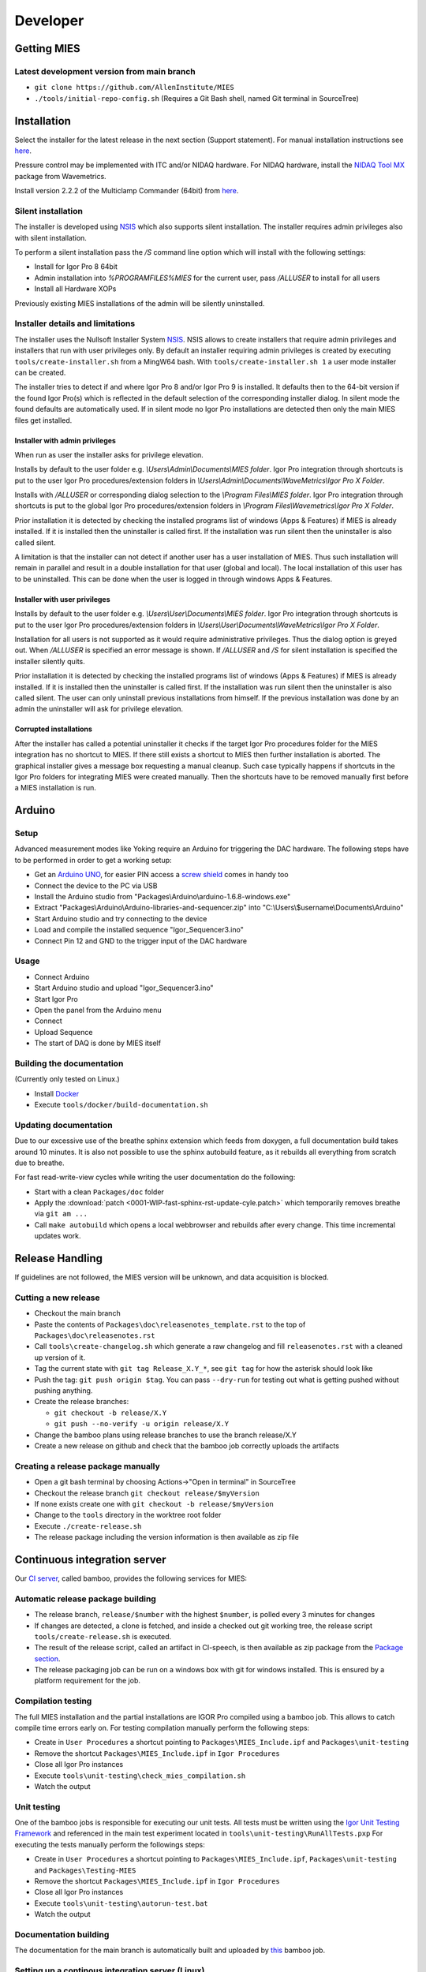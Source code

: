 Developer
=========

Getting MIES
------------

Latest development version from main branch
~~~~~~~~~~~~~~~~~~~~~~~~~~~~~~~~~~~~~~~~~~~~~

-  ``git clone https://github.com/AllenInstitute/MIES``
-  ``./tools/initial-repo-config.sh`` (Requires a Git Bash shell, named
   Git terminal in SourceTree)

Installation
------------

Select the installer for the latest release in the next section (Support
statement). For manual installation instructions see `here <installation>`_.

Pressure control may be implemented with ITC and/or NIDAQ hardware. For
NIDAQ hardware, install the `NIDAQ Tool
MX <https://www.wavemetrics.com/products/nidaqtools/nidaqtools.htm>`__
package from Wavemetrics.

Install version 2.2.2 of the Multiclamp Commander (64bit) from `here
<http://mdc.custhelp.com/app/answers/detail/a_id/20059>`__.

Silent installation
~~~~~~~~~~~~~~~~~~~

The installer is developed using `NSIS <https://nsis.sourceforge.io>`__ which also
supports silent installation. The installer requires admin privileges also with
silent installation.

To perform a silent installation pass the `/S` command line option which will
install with the following settings:

- Install for Igor Pro 8 64bit
- Admin installation into `%PROGRAMFILES%\MIES` for the current user, pass `/ALLUSER` to install for all users
- Install all Hardware XOPs

Previously existing MIES installations of the admin will be silently uninstalled.

Installer details and limitations
~~~~~~~~~~~~~~~~~~~~~~~~~~~~~~~~~

The installer uses the Nullsoft Installer System `NSIS <https://nsis.sourceforge.io>`__.
NSIS allows to create installers that require admin privileges and installers that
run with user privileges only. By default an installer requiring admin privileges
is created by executing ``tools/create-installer.sh`` from a MingW64 bash.
With ``tools/create-installer.sh 1`` a user mode installer can be created.

The installer tries to detect if and where Igor Pro 8 and/or Igor Pro 9 is installed.
It defaults then to the 64-bit version if the found Igor Pro(s) which is reflected
in the default selection of the corresponding installer dialog. In silent mode the
found defaults are automatically used. If in silent mode no Igor Pro installations are
detected then only the main MIES files get installed.

Installer with admin privileges
^^^^^^^^^^^^^^^^^^^^^^^^^^^^^^^

When run as user the installer asks for privilege elevation.

Installs by default to the user folder e.g. `\\Users\\Admin\\Documents\\MIES folder`.
Igor Pro integration through shortcuts is put to the user Igor Pro procedures/extension folders in
`\\Users\\Admin\\Documents\\WaveMetrics\\Igor Pro X Folder`.

Installs with `/ALLUSER` or corresponding dialog selection to the `\\Program Files\\MIES folder`.
Igor Pro integration through shortcuts is put to the global Igor Pro procedures/extension folders in
`\\Program Files\\Wavemetrics\\Igor Pro X Folder`.

Prior installation it is detected by checking the installed programs list of windows (Apps & Features)
if MIES is already installed. If it is installed then the uninstaller is called first.
If the installation was run silent then the uninstaller is also called silent.

A limitation is that the installer can not detect if another user has a user installation of MIES.
Thus such installation will remain in parallel and result in a double installation for that user (global and local).
The local installation of this user has to be uninstalled. This can be done when the user is logged in through
windows Apps & Features.

Installer with user privileges
^^^^^^^^^^^^^^^^^^^^^^^^^^^^^^

Installs by default to the user folder e.g. `\\Users\\User\\Documents\\MIES folder`.
Igor Pro integration through shortcuts is put to the user Igor Pro procedures/extension folders in
`\\Users\\User\\Documents\\WaveMetrics\\Igor Pro X Folder`.

Installation for all users is not supported as it would require administrative privileges.
Thus the dialog option is greyed out. When `/ALLUSER` is specified an error message is shown.
If `/ALLUSER` and `/S` for silent installation is specified the installer silently quits.

Prior installation it is detected by checking the installed programs list of windows (Apps & Features)
if MIES is already installed. If it is installed then the uninstaller is called first.
If the installation was run silent then the uninstaller is also called silent.
The user can only uninstall previous installations from himself. If the previous installation
was done by an admin the uninstaller will ask for privilege elevation.

Corrupted installations
^^^^^^^^^^^^^^^^^^^^^^^

After the installer has called a potential uninstaller it checks if the target Igor Pro procedures folder
for the MIES integration has no shortcut to MIES. If there still exists a shortcut to MIES then further installation
is aborted. The graphical installer gives a message box requesting a manual cleanup.
Such case typically happens if shortcuts in the Igor Pro folders for integrating MIES were created manually.
Then the shortcuts have to be removed manually first before a MIES installation is run.

Arduino
-------

Setup
~~~~~

Advanced measurement modes like Yoking require an Arduino for triggering
the DAC hardware. The following steps have to be performed in order to
get a working setup:

-  Get an `Arduino
   UNO <https://www.arduino.cc/en/Main/ArduinoBoardUno>`__, for easier
   PIN access a `screw
   shield <http://www.robotshop.com/en/dfrobot-arduino-compatible-screw-shield.html>`__
   comes in handy too
-  Connect the device to the PC via USB
-  Install the Arduino studio from
   "Packages\\Arduino\\arduino-1.6.8-windows.exe"
-  Extract "Packages\\Arduino\\Arduino-libraries-and-sequencer.zip" into
   "C:\\Users\\$username\\Documents\\Arduino"
-  Start Arduino studio and try connecting to the device
-  Load and compile the installed sequence "Igor\_Sequencer3.ino"
-  Connect Pin 12 and GND to the trigger input of the DAC hardware

Usage
~~~~~

-  Connect Arduino
-  Start Arduino studio and upload "Igor\_Sequencer3.ino"
-  Start Igor Pro
-  Open the panel from the Arduino menu
-  Connect
-  Upload Sequence
-  The start of DAQ is done by MIES itself

Building the documentation
~~~~~~~~~~~~~~~~~~~~~~~~~~

(Currently only tested on Linux.)

- Install `Docker <https://docker.io>`__
- Execute ``tools/docker/build-documentation.sh``

Updating documentation
~~~~~~~~~~~~~~~~~~~~~~

Due to our excessive use of the breathe sphinx extension which feeds from
doxygen, a full documentation build takes around 10 minutes. It is also not
possible to use the sphinx autobuild feature, as it rebuilds all everything from
scratch due to breathe.

For fast read-write-view cycles while writing the user documentation do the following:

- Start with a clean ``Packages/doc`` folder
- Apply the :download:`patch <0001-WIP-fast-sphinx-rst-update-cyle.patch>`
  which temporarily removes breathe via ``git am ...``
- Call ``make autobuild`` which opens a local webbrowser and rebuilds after
  every change. This time incremental updates work.

Release Handling
----------------

If guidelines are not followed, the MIES version will be unknown, and
data acquisition is blocked.

Cutting a new release
~~~~~~~~~~~~~~~~~~~~~

-  Checkout the main branch
-  Paste the contents of ``Packages\doc\releasenotes_template.rst`` to
   the top of ``Packages\doc\releasenotes.rst``
-  Call ``tools\create-changelog.sh`` which generate a raw changelog and
   fill ``releasenotes.rst`` with a cleaned up version of it.
-  Tag the current state with ``git tag Release_X.Y_*``, see ``git tag``
   for how the asterisk should look like
-  Push the tag: ``git push origin $tag``. You can pass ``--dry-run`` for
   testing out what is getting pushed without pushing anything.
-  Create the release branches:

   -  ``git checkout -b release/X.Y``
   -  ``git push --no-verify -u origin release/X.Y``

-  Change the bamboo plans using release branches to use the branch
   release/X.Y
-  Create a new release on github and check that the bamboo job correctly
   uploads the artifacts

Creating a release package manually
~~~~~~~~~~~~~~~~~~~~~~~~~~~~~~~~~~~

-  Open a git bash terminal by choosing Actions->"Open in terminal" in
   SourceTree
-  Checkout the release branch ``git checkout release/$myVersion``
-  If none exists create one with ``git checkout -b release/$myVersion``
-  Change to the ``tools`` directory in the worktree root folder
-  Execute ``./create-release.sh``
-  The release package including the version information is then
   available as zip file

Continuous integration server
-----------------------------

Our `CI server <http://bamboo.corp.alleninstitute.org/browse/MIES>`__,
called bamboo, provides the following services for MIES:

Automatic release package building
~~~~~~~~~~~~~~~~~~~~~~~~~~~~~~~~~~

-  The release branch, ``release/$number`` with the highest ``$number``,
   is polled every 3 minutes for changes
-  If changes are detected, a clone is fetched, and inside a checked out
   git working tree, the release script ``tools/create-release.sh`` is
   executed.
-  The result of the release script, called an artifact in CI-speech, is
   then available as zip package from the `Package
   section <http://bamboo.corp.alleninstitute.org/browse/MIES-RELEASE/latestSuccessful>`__.
-  The release packaging job can be run on a windows box with git for windows installed.
   This is ensured by a platform requirement for the job.

Compilation testing
~~~~~~~~~~~~~~~~~~~

The full MIES installation and the partial installations are IGOR Pro
compiled using a bamboo job. This allows to catch compile time errors
early on. For testing compilation manually perform the following steps:

-  Create in ``User Procedures`` a shortcut pointing to
   ``Packages\MIES_Include.ipf`` and ``Packages\unit-testing``
-  Remove the shortcut ``Packages\MIES_Include.ipf`` in
   ``Igor Procedures``
-  Close all Igor Pro instances
-  Execute ``tools\unit-testing\check_mies_compilation.sh``
-  Watch the output

Unit testing
~~~~~~~~~~~~

One of the bamboo jobs is responsible for executing our unit tests. All
tests must be written using the `Igor Unit Testing
Framework <https://docs.byte-physics.de/igor-unit-testing-framework>`__ and
referenced in the main test experiment located in
``tools\unit-testing\RunAllTests.pxp`` For executing the tests manually
perform the followings steps:

-  Create in ``User Procedures`` a shortcut pointing to
   ``Packages\MIES_Include.ipf``, ``Packages\unit-testing`` and
   ``Packages\Testing-MIES``
-  Remove the shortcut ``Packages\MIES_Include.ipf`` in
   ``Igor Procedures``
-  Close all Igor Pro instances
-  Execute ``tools\unit-testing\autorun-test.bat``
-  Watch the output

Documentation building
~~~~~~~~~~~~~~~~~~~~~~

The documentation for the main branch is automatically built and
uploaded by `this <http://bamboo.corp.alleninstitute.org/browse/MIES-CM>`__ bamboo job.

Setting up a continous integration server (Linux)
~~~~~~~~~~~~~~~~~~~~~~~~~~~~~~~~~~~~~~~~~~~~~~~~~

Preliminaries
^^^^^^^^^^^^^

-  Linux box with fixed IP
-  Choose a user, here named ``ci``, for running the tests.
-  Make sure that the user is **not** a member of the ``wheel`` group so that
   it can not gain root access.
-  Install the bare-minimum packages and use the latest debian stable

Enable SSH access
^^^^^^^^^^^^^^^^^

-  Setup remote SSH access with public keys. On the client (your PC!)
   try logging into using SSH.
-  Disable password authentication in ``/etc/ssh/sshd_config``

Install required software
^^^^^^^^^^^^^^^^^^^^^^^^^

-  Install `Docker <https://docker.io>`__
-  Misc required software: ``apt install git cron-apt``
-  Enable automatic updates: ``echo "dist-upgrade -y -o APT::Get::Show-Upgraded=true" > /etc/cron-apt/action.d/4-upgrade``
-  Install OpenJDK 8 by adding a file with the following
   sources in ``/etc/apt/sources.list.d/``:

   .. code:: text

      deb https://adoptopenjdk.jfrog.io/adoptopenjdk/deb/ buster main

-  ``apt update``
-  ``apt install adoptopenjdk-8-hotspot-jre``
-  ``update-alternatives --config java`` and select version 8

Setup bamboo agent
^^^^^^^^^^^^^^^^^^

-  Install the bamboo agent according to the
   `instructions <http://bamboo.corp.alleninstitute.org/admin/agent/addRemoteAgent.action>`__
   and run it once to create the ``bamboo-agent-home`` directory
-  Create a file ``/etc/systemd/system/bamboo.service`` with the following contents

   .. code:: text

      [Unit]
      Description=Atlassian Bamboo
      After=syslog.target network.target

      [Service]
      Type=forking
      User=ci
      ExecStart=/home/ci/bamboo-agent-home/bin/bamboo-agent.sh start
      ExecStop=/home/ci/bamboo-agent-home/bin/bamboo-agent.sh stop
      SuccessExitStatus=143
      Environment="PATH=/home/ci/.local/bin:/usr/local/bin:/usr/bin:/bin"

      [Install]
      WantedBy=multi-user.target

-  Enable it with ``systemctl enable bamboo.service``
-  Reboot the system and check that the agent runs
-  Add a fitting ``Igor Pro (new)`` capability to the agent in bamboo.
-  Make the agent dedicated to the ``MIES-Igor`` project.
-  Be sure that the "git" capability and the "bash" executable capability are
   present as well

Setting up a continous integration server (Windows)
~~~~~~~~~~~~~~~~~~~~~~~~~~~~~~~~~~~~~~~~~~~~~~~~~~~

-  Windows 10 with "Remote Desktop" enabled user
-  Install the folllowing programs:

   -  Java 8
   -  Git (choose the installer option which will make the Unix tools
      available in cmd as well)
   -  Multiclamp Commander
   -  NIDAQ-mx driver package 19.0 or later
   -  NIDAQ-mx XOP from WaveMetrics
   -  HEKA Harware Drivers 2014-03 Windows.zip
   -  Igor Pro 8 (and a possible nightly version on top of it)
   -  Install bamboo remote agent according to
      http://bamboo.corp.alleninstitute.org/admin/agent/addRemoteAgent.action.

-  Start Igor Pro and open a DA\_Ephys panel, lock the device. This will
   not work, so follow the posted suggestions to get it working (registry fix and ASLR fix).
-  Add a fitting ``Igor Pro (new)`` capability to the agent in bamboo.
-  Make the agent dedicated to the ``MIES-Igor`` project.
-  Be sure that the "git" capability and the "bash" executable capability are
   present as well
-  Create the folder ``$HOME/.credentials`` and place the file ``github_api_token`` from an existing CI machine there
-  Copy ``tools/start-bamboo-agent-windows.sh`` and ``tools/start-bamboo-agent-windows.bat`` to ``$HOME``
-  Edit ``tools/start-bamboo-agent-windows.bat`` so that is points to the existing Git location
-  Add shortcuts to ``$HOME/start-bamboo-agent-windows.bat`` and ``MC700B.exe`` into ``C:\Users\$User\AppData\Roaming\Microsoft\Windows\Start Menu\Programs\Startup``

Available CI servers
~~~~~~~~~~~~~~~~~~~~

Given are the bamboo agent names, their capabilities and notable properties.

Linux MIES Ephys:

- Capabilities:

  - Igor Pro (new) = Linux

- Debian 10 (buster)
- No Hardware
- No Igor Pro
- Docker

NI MIES Ephys:

- Capabilities:

  - Igor Pro (new) = Windows 10

- ITC-1600 hardware with one rack, 2 AD/DA channels are looped
- NI PCIe-6343, 2 AD/DA channels are looped
- MCC demo amplifier only
- Latest required nightly version of Igor Pro 8

Windows 10 S30 MIES CI:

- Capabilities:

  - Igor Pro (new) = Windows 7

- ITC18-USB hardware, 2 AD/DA channels are looped
- MCC demo amplifier only
- Latest required nightly version of Igor Pro 8

Branch naming scheme
~~~~~~~~~~~~~~~~~~~~

For making code review easier we try to follow a naming scheme for branches behind PRs.

Scheme: ``$prefix/$pr-$text(-backport)?``

Where ``$prefix`` is one of ``feature``/``bugfix``, ``$pr`` is the number of the soon-to-be-created pull request and
``$text`` a user defined descriptive text. ``-backport`` must be present for PRs against release branches only.

Contributers are encouraged to install the ``pre-push`` git hook from the tools directory. The script
``tools/nextFreePRNumber.sh`` can get the soon-to-be-created PR number on the commandline (requires curl and jq) as well.

Debugging threadsafe functions
~~~~~~~~~~~~~~~~~~~~~~~~~~~~~~

The function ``DisableThreadsafeSupport()`` allows to turn off threadsafe support globally. This allows to use the
debugger in threadsafe functions. Every MIES features which does not complain via ``ASSERT()`` or ``BUG()`` is supposed
to work without threadsafe support as well.

Preventing Debugger Popup
~~~~~~~~~~~~~~~~~~~~~~~~~

There exist critical function calls that raise a runtime error. In well-defined circumstances the error condition is evaluated properly afterwards.
When debugger is enabled and options are set to "Debug On Error", then the Debugger will popup on the line where such functions calls take place.
This is inconvenient for debugging because the error is intended and properly handled. To prevent the debugger to open the coding convention is:

.. code-block:: igorpro

   AssertOnAndClearRTError()
   CriticalFunction(); err = getRTError(1)

Notable the second part that clears the RTE must be in the same line and can not be moved to an own function.
This coding convention is only valid, if the critical function is expected to raise an runtime error.

Runtime Error / Abort Handling Conventions
~~~~~~~~~~~~~~~~~~~~~~~~~~~~~~~~~~~~~~~~~~

Here a coding convention for try / catch / endtry constructs is introduced to
prevent common issues like silently clearing unexpected runtime error conditions
by using these.

A try / catch / endtry construct catches by specification either

- Runtime errors when AbortOnRTE is encountered between try / catch
- Aborts when encountered between try / catch

The code must take into account the possibility of runtime errors generated
by bad code. These unexpected RTEs must not be silently cleared.

For the case, where an RTE is expected from CriticalFunction, the common approach is:

.. code-block:: igorpro

   AssertOnAndClearRTError()
   try
       CriticalFunction(); AbortOnRTE
   catch
       err = ClearRTError()
       ...
   endtry

Here pending RTEs are handled before the try. By convention the AbortOnRTE must be
placed in the same function as the try / catch / endtry construct.
The code between try / catch should only include critical function calls and be
kept minimal. The expected RTE condition should be cleared directly after catch.

For the case, where an Abort is expected from CriticalFunction, the common approach is:

.. code-block:: igorpro

   try
       CriticalFunction()
   catch
       ...
   endtry

As Abort does not generate an RTE condition the try / catch / endtry construct
leaves any possible unexpected RTE condition pending and no RTE condition is cleared.
The programmer might consider evaluating ``V_AbortCode`` after catch.

It is recommended to comment in the code before the try what the construct is
intended to handle (RTE, Abort or both).
